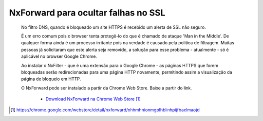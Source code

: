 *************************************
NxForward para ocultar falhas no SSL
*************************************
 
 No filtro DNS, quando é bloqueado um site HTTPS é recebido um alerta de SSL não seguro.

 .. image:: /images/nxforward_ssl.png
 
 É um erro comum pois o browser tenta protegê-lo do que é chamado de ataque 'Man in the Middle'. De qualquer forma ainda é um processo irritante pois na verdade é causado pela politica de filtragem. Muitas pessoas já solicitaram que este alerta seja removido, a solução para esse problema - atualmente - só é aplicável no browser Google Chrome. 
 
 Ao instalar o NxFilter - que é uma extensão para o Google Chrome - as páginas HTTPS que forem bloqueadas serão redirecionadas para uma página HTTP novamente, permitindo assim a visualização da página de bloqueio em HTTP.

 O NxForward pode ser instalado a partir da Chrome Web Store. Baixe a partir do link.

    - `Download NxForward na Chrome Web Store`_

.. target-notes::
.. _`Download NxForward na Chrome Web Store`: https://chrome.google.com/webstore/detail/nxforward/ohhmhnionmgplhblinhpijfbaelmaojd 
